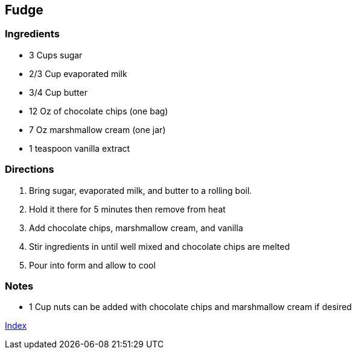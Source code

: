 == Fudge

=== Ingredients

* 3 Cups sugar
* 2/3 Cup evaporated milk
* 3/4 Cup butter
* 12 Oz of chocolate chips (one bag)
* 7 Oz marshmallow cream (one jar)
* 1 teaspoon vanilla extract

=== Directions

. Bring sugar, evaporated milk, and butter to a rolling boil.
. Hold it there for 5 minutes then remove from heat
. Add chocolate chips, marshmallow cream, and vanilla
. Stir ingredients in until well mixed and chocolate chips are melted
. Pour into form and allow to cool

=== Notes

* 1 Cup nuts can be added with chocolate chips and marshmallow cream if desired

link:index.html[Index]